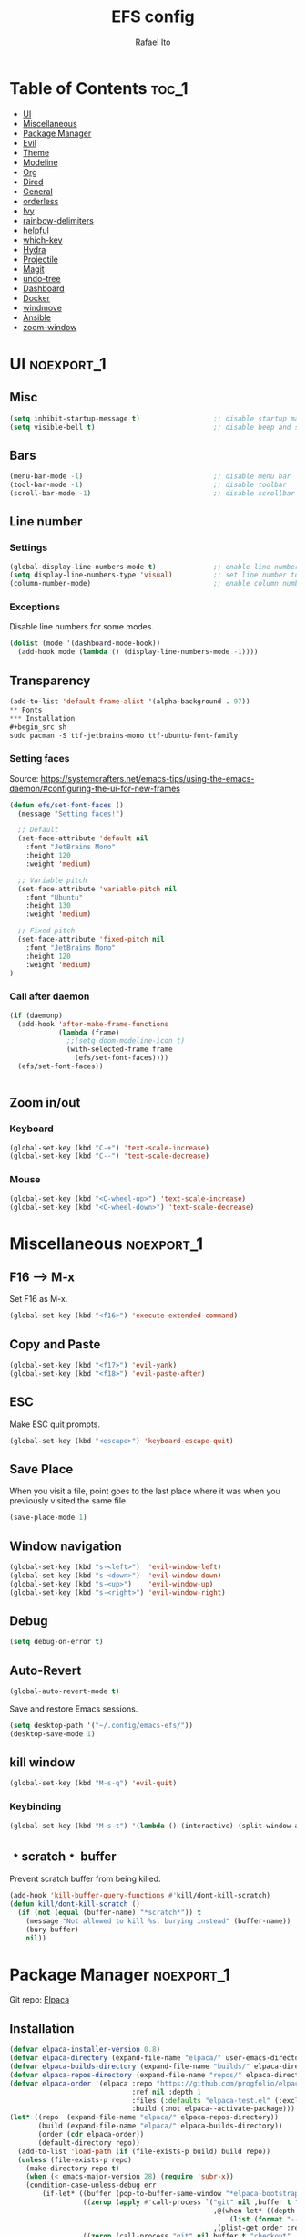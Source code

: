 #+title: EFS config
#+author: Rafael Ito
#+description: Emacs from Scratch (EFS) personal config
#+startup: showeverything
#+options: toc:2
#+property: header-args:emacs-lisp :tangle ./init.el
#+auto_tangle: t

* Table of Contents :toc_1:
- [[#ui][UI]]
- [[#miscellaneous][Miscellaneous]]
- [[#package-manager][Package Manager]]
- [[#evil][Evil]]
- [[#theme][Theme]]
- [[#modeline][Modeline]]
- [[#org][Org]]
- [[#dired][Dired]]
- [[#general][General]]
- [[#orderless][orderless]]
- [[#ivy][Ivy]]
- [[#rainbow-delimiters][rainbow-delimiters]]
- [[#helpful][helpful]]
- [[#which-key][which-key]]
- [[#hydra][Hydra]]
- [[#projectile][Projectile]]
- [[#magit][Magit]]
- [[#undo-tree][undo-tree]]
- [[#dashboard][Dashboard]]
- [[#docker][Docker]]
- [[#windmove][windmove]]
- [[#ansible][Ansible]]
- [[#zoom-window][zoom-window]]

* UI :noexport_1:
** Misc
#+begin_src emacs-lisp
(setq inhibit-startup-message t)                  ;; disable startup massage
(setq visible-bell t)                             ;; disable beep and set visible bell
#+end_src
** Bars
#+begin_src emacs-lisp
(menu-bar-mode -1)                                ;; disable menu bar
(tool-bar-mode -1)                                ;; disable toolbar
(scroll-bar-mode -1)                              ;; disable scrollbar
#+end_src
** Line number
*** Settings
#+begin_src emacs-lisp
(global-display-line-numbers-mode t)              ;; enable line number
(setq display-line-numbers-type 'visual)          ;; set line number to relative (visually)
(column-number-mode)                              ;; enable column number
#+end_src
*** Exceptions
Disable line numbers for some modes.
#+begin_src emacs-lisp
(dolist (mode '(dashboard-mode-hook))
  (add-hook mode (lambda () (display-line-numbers-mode -1))))
#+end_src
** Transparency
#+begin_src emacs-lisp
(add-to-list 'default-frame-alist '(alpha-background . 97))
** Fonts
*** Installation
#+begin_src sh
sudo pacman -S ttf-jetbrains-mono ttf-ubuntu-font-family
#+end_src
*** Setting faces
Source: https://systemcrafters.net/emacs-tips/using-the-emacs-daemon/#configuring-the-ui-for-new-frames
#+begin_src emacs-lisp
(defun efs/set-font-faces ()
  (message "Setting faces!")

  ;; Default
  (set-face-attribute 'default nil
    :font "JetBrains Mono"
    :height 120
    :weight 'medium)

  ;; Variable pitch
  (set-face-attribute 'variable-pitch nil
    :font "Ubuntu"
    :height 130
    :weight 'medium)

  ;; Fixed pitch
  (set-face-attribute 'fixed-pitch nil
    :font "JetBrains Mono"
    :height 120
    :weight 'medium)
)
#+end_src
*** Call after daemon
#+begin_src emacs-lisp
(if (daemonp)
  (add-hook 'after-make-frame-functions
            (lambda (frame)
              ;;(setq doom-modeline-icon t)
              (with-selected-frame frame
                (efs/set-font-faces))))
  (efs/set-font-faces))
#+end_src
#+begin_src emacs-lisp
#+end_src
#+end_src
** Zoom in/out
*** Keyboard
#+begin_src emacs-lisp
(global-set-key (kbd "C-+") 'text-scale-increase)
(global-set-key (kbd "C--") 'text-scale-decrease)
#+end_src
*** Mouse
#+begin_src emacs-lisp
(global-set-key (kbd "<C-wheel-up>") 'text-scale-increase)
(global-set-key (kbd "<C-wheel-down>") 'text-scale-decrease)
#+end_src
* Miscellaneous :noexport_1:
** F16 --> M-x
Set F16 as M-x.
#+begin_src emacs-lisp
(global-set-key (kbd "<f16>") 'execute-extended-command)
#+end_src
** Copy and Paste
#+begin_src emacs-lisp
(global-set-key (kbd "<f17>") 'evil-yank)
(global-set-key (kbd "<f18>") 'evil-paste-after)
#+end_src
** ESC
Make ESC quit prompts.
#+begin_src emacs-lisp
(global-set-key (kbd "<escape>") 'keyboard-escape-quit)
#+end_src
** Save Place
When you visit a file, point goes to the last place where it was when you previously visited the same file.
#+begin_src emacs-lisp
(save-place-mode 1)
#+end_src
** Window navigation
#+begin_src emacs-lisp
(global-set-key (kbd "s-<left>")  'evil-window-left)
(global-set-key (kbd "s-<down>")  'evil-window-down)
(global-set-key (kbd "s-<up>")    'evil-window-up)
(global-set-key (kbd "s-<right>") 'evil-window-right)
#+end_src
** Debug
#+begin_src emacs-lisp
(setq debug-on-error t)
#+end_src
** Auto-Revert
#+begin_src emacs-lisp
(global-auto-revert-mode t)
#+end_src
Save and restore Emacs sessions.
#+begin_src emacs-lisp
(setq desktop-path '("~/.config/emacs-efs/"))
(desktop-save-mode 1)
#+end_src
** kill window
#+begin_src emacs-lisp
(global-set-key (kbd "M-s-q") 'evil-quit)
#+end_src
*** Keybinding
#+begin_src emacs-lisp
(global-set-key (kbd "M-s-t") '(lambda () (interactive) (split-window-autotiling) (other-window 1) (counsel-find-file)))
#+end_src
** ﹡scratch﹡ buffer
Prevent scratch buffer from being killed.
#+begin_src emacs-lisp
(add-hook 'kill-buffer-query-functions #'kill/dont-kill-scratch)
(defun kill/dont-kill-scratch ()
  (if (not (equal (buffer-name) "*scratch*")) t
    (message "Not allowed to kill %s, burying instead" (buffer-name))
    (bury-buffer)
    nil))
#+end_src
* Package Manager :noexport_1:
Git repo: [[https://github.com/progfolio/elpaca][Elpaca]]
#+ATTR_ORG: :width 75
[[./icon/elpaca.svg]]
** Installation
#+begin_src emacs-lisp
(defvar elpaca-installer-version 0.8)
(defvar elpaca-directory (expand-file-name "elpaca/" user-emacs-directory))
(defvar elpaca-builds-directory (expand-file-name "builds/" elpaca-directory))
(defvar elpaca-repos-directory (expand-file-name "repos/" elpaca-directory))
(defvar elpaca-order '(elpaca :repo "https://github.com/progfolio/elpaca.git"
                              :ref nil :depth 1
                              :files (:defaults "elpaca-test.el" (:exclude "extensions"))
                              :build (:not elpaca--activate-package)))
(let* ((repo  (expand-file-name "elpaca/" elpaca-repos-directory))
       (build (expand-file-name "elpaca/" elpaca-builds-directory))
       (order (cdr elpaca-order))
       (default-directory repo))
  (add-to-list 'load-path (if (file-exists-p build) build repo))
  (unless (file-exists-p repo)
    (make-directory repo t)
    (when (< emacs-major-version 28) (require 'subr-x))
    (condition-case-unless-debug err
        (if-let* ((buffer (pop-to-buffer-same-window "*elpaca-bootstrap*"))
                  ((zerop (apply #'call-process `("git" nil ,buffer t "clone"
                                                  ,@(when-let* ((depth (plist-get order :depth)))
                                                      (list (format "--depth=%d" depth) "--no-single-branch"))
                                                  ,(plist-get order :repo) ,repo))))
                  ((zerop (call-process "git" nil buffer t "checkout"
                                        (or (plist-get order :ref) "--"))))
                  (emacs (concat invocation-directory invocation-name))
                  ((zerop (call-process emacs nil buffer nil "-Q" "-L" "." "--batch"
                                        "--eval" "(byte-recompile-directory \".\" 0 'force)")))
                  ((require 'elpaca))
                  ((elpaca-generate-autoloads "elpaca" repo)))
            (progn (message "%s" (buffer-string)) (kill-buffer buffer))
          (error "%s" (with-current-buffer buffer (buffer-string))))
      ((error) (warn "%s" err) (delete-directory repo 'recursive))))
  (unless (require 'elpaca-autoloads nil t)
    (require 'elpaca)
    (elpaca-generate-autoloads "elpaca" repo)
    (load "./elpaca-autoloads")))
(add-hook 'after-init-hook #'elpaca-process-queues)
(elpaca `(,@elpaca-order))
#+end_src
** use-package integration
#+begin_src emacs-lisp
(elpaca elpaca-use-package
  ;; Enable Elpaca support for use-package's :ensure keyword.
  (elpaca-use-package-mode))
#+end_src
** Setup
#+begin_src emacs-lisp
(setq use-package-always-ensure t)                ;; set ":ensure t" for every package
#+end_src
* Evil
** evil
#+begin_src emacs-lisp
(use-package evil
  :init
  (setq evil-want-integration t)      ;; enable evil-integration
  (setq evil-want-keybinding nil)     ;; disable evil-keybindings (use )
  (setq evil-want-C-u-scroll t)       ;; disable =universal-argument= to use C-u to scroll up
  (setq evil-want-C-i-jump nil)       ;; disable C-i to jump forward in the list
  (setq evil-want-Y-yank-to-eol t)    ;; set Y to y$ (yank to the end of the line)
  (setq evil-want-minibuffer t)       ;; enable evil in minibuffer
  :custom
  (setq evil-undo-system 'undo-tree)  ;; set undo system to =undo-tree=
  :config
  ; F13
  (evil-define-key nil evil-insert-state-map
    ; dead_acute lowercase
    (kbd "<f13> a") (lambda () (interactive) (insert "á"))
    (kbd "<f13> e") (lambda () (interactive) (insert "é"))
    (kbd "<f13> i") (lambda () (interactive) (insert "í"))
    (kbd "<f13> o") (lambda () (interactive) (insert "ó"))
    (kbd "<f13> u") (lambda () (interactive) (insert "ú"))
    (kbd "<f13> c") (lambda () (interactive) (insert "ç"))
    (kbd "<f13> SPC") (lambda () (interactive) (insert "'"))
    (kbd "<f13> <f13>") (lambda () (interactive) (insert "´"))
    ; dead_acute uppercase
    (kbd "<f13> A") (lambda () (interactive) (insert "Á"))
    (kbd "<f13> E") (lambda () (interactive) (insert "É"))
    (kbd "<f13> I") (lambda () (interactive) (insert "Í"))
    (kbd "<f13> O") (lambda () (interactive) (insert "Ó"))
    (kbd "<f13> U") (lambda () (interactive) (insert "Ú"))
    (kbd "<f13> C") (lambda () (interactive) (insert "Ç"))
    ; misc lowercase
    (kbd "<f13> n") (lambda () (interactive) (insert "'n"))
    (kbd "<f13> m") (lambda () (interactive) (insert "'m"))
    (kbd "<f13> r") (lambda () (interactive) (insert "'r"))
    (kbd "<f13> s") (lambda () (interactive) (insert "'s"))
    (kbd "<f13> t") (lambda () (interactive) (insert "'t"))
    ; misc upperrcase
    (kbd "<f13> N") (lambda () (interactive) (insert "'N"))
    (kbd "<f13> M") (lambda () (interactive) (insert "'M"))
    (kbd "<f13> R") (lambda () (interactive) (insert "'R"))
    (kbd "<f13> S") (lambda () (interactive) (insert "'S"))
    (kbd "<f13> T") (lambda () (interactive) (insert "'T")))

  ; Shift-F13
  (evil-define-key nil evil-insert-state-map
    ; double quotes
    (kbd "S-<f13> SPC") (lambda () (interactive) (insert "\""))
    (kbd "S-<f13> <f13>") (lambda () (interactive) (insert "\""))
    ; tilde lowercase
    (kbd "S-<f13> a") (lambda () (interactive) (insert "ã"))
    (kbd "S-<f13> o") (lambda () (interactive) (insert "õ"))
    (kbd "S-<f13> n") (lambda () (interactive) (insert "ñ"))
    ; tilde uppercase
    (kbd "S-<f13> A") (lambda () (interactive) (insert "Ã"))
    (kbd "S-<f13> O") (lambda () (interactive) (insert "Õ"))
    (kbd "S-<f13> N") (lambda () (interactive) (insert "Ñ"))
    ; tilde miscellaneous
    (kbd "S-<f13> S-<f13>") (lambda () (interactive) (insert "~"))
    (kbd "S-<f13> /") (lambda () (interactive) (insert "~/"))
    (kbd "S-<f13> .") (lambda () (interactive) (insert "~/."))
    ; tilde paths
    (kbd "S-<f13> g") (lambda () (interactive) (insert "~/git/"))
    (kbd "S-<f13> d") (lambda () (interactive) (insert "~/dotfiles/"))
    (kbd "S-<f13> c") (lambda () (interactive) (insert "~/.config/"))
    (kbd "S-<f13> s") (lambda () (interactive) (insert "~/.config/scripts/"))
    (kbd "S-<f13> v") (lambda () (interactive) (insert "~/.config/nvim/"))
    (kbd "S-<f13> x") (lambda () (interactive) (insert "~/.config/xremap/"))
    (kbd "S-<f13> w") (lambda () (interactive) (insert "~/.config/waybar/"))
    (kbd "S-<f13> z") (lambda () (interactive) (insert "~/.config/zsh/")))
  ;; minibuffer
  (evil-define-key 'insert minibuffer-local-map
    (kbd "<escape>") 'keyboard-escape-quit
    (kbd "C-e")        'ivy-next-line      ;; down
    (kbd "C-i")        'ivy-previous-line  ;; up
    (kbd "C-o")        'ivy-alt-done       ;; confirm
    (kbd "C-<return>") 'ivy-alt-done)      ;; confirm

  ;; miscellaneous
  (define-key evil-insert-state-map (kbd "C-g") 'evil-normal-state)  ;; ensure normal mode on C-g (keyboard-quit)
  (evil-mode 1))
** evil-collections
https://github.com/emacs-evil/evil-collection
#+begin_src emacs-lisp
(use-package evil-collection
  :after evil
  :config
  ;; Colemak-DH layout remap
  ;; source: https://github.com/emacs-evil/evil-collection/pull/724
  (defvar evil-colemak-dh-translations
    '("n" "h"  "N" "H"
      "e" "j"  "E" "J"
      "i" "k"  "I" "K"
      "o" "l"  "O" "L"
      "h" "o"  "H" "O"
      "s" "i"  "S" "I"
      "l" "e"  "L" "E"
      "k" "n"  "K" "N"

      "gn" "gh"  "gN" "gH"
      "ge" "gj"  "gE" "gJ"
      "gi" "gk"  "gI" "gK"
      "go" "gl"  "gO" "gL"
      "gh" "go"  "gH" "gO"
      "gs" "gi"  "gS" "gI"
      "gl" "ge"  "gL" "gE"
      "gk" "gn"  "gK" "gN")
  "Evil keys to translate for the Colemak-DH keyboard layout.")

  ;; translate the main evil-mode bindings.
  (apply #'evil-collection-translate-key
         nil
         '(evil-normal-state-map
           evil-motion-state-map
           evil-operator-state-map
           evil-visual-state-map
           evil-window-map)
         evil-colemak-dh-translations)

  ;; install a hook to translate bindings from evil-collection.
  (defun evil-colemak-dh-translate-keys (mode keymaps &optional states &rest _rest)
    "Translate bindings for MODE in KEYMAPS for the Colemak-DH layout in STATES."
    (apply #'evil-collection-translate-key
           (or states '(normal motion visual))
           keymaps
           evil-colemak-dh-translations))

  ;; add translation to hook
  (add-hook 'evil-collection-setup-hook #'evil-colemak-dh-translate-keys)

  ;; delete certain modes from evil-collection
  (delete 'gnus evil-collection-mode-list)  ;; delete "gnus" (bugfix: conflict with colemak remaps when reloading Emacs config)

  ;; enable evil-collection bindings in all modes (except the deleted ones above)
  (evil-collection-init))
#+end_src
** evil-colemak
Original repo: https://github.com/wbolster/emacs-evil-colemak-basics
Forked repo: https://github.com/ito-rafael/evil-colemak
#+begin_src emacs-lisp :tangle no
(use-package evil-colemak
  :ensure (evil-colemak.el :host github :repo "ito-rafael/evil-colemak")
  :after evil-collection
  :config
  (global-evil-colemak-mode))
#+end_src
* Theme
** doom-themes
https://github.com/doomemacs/themes
#+begin_src emacs-lisp
(use-package doom-themes
  :config
  (custom-set-faces
    '(line-number ((t (:foreground "dim gray")))))           ;; set line numbers color to gray
    '(line-number-current-line ((t (:foreground "white"))))  ;; set current line number color to white
  :init
  (load-theme 'doom-one t))
#+end_src
* Modeline
** all-the-icons
https://github.com/domtronn/all-the-icons.el
Install icon fonts.
#+begin_src emacs-lisp
(use-package all-the-icons)
#+end_src
** doom-modeline
https://github.com/seagle0128/doom-modeline
#+begin_src emacs-lisp
(use-package doom-modeline
  :init (doom-modeline-mode 1)                    ;; enable modeline
  :custom ((doom-modeline-height 15)))            ;; adjust modeline height
#+end_src
* Org
#+begin_src emacs-lisp
(use-package org
  :custom
  (org-ellipsis " ▾")                   ;; set icon when section is folded (outline-hide-body)
  (org-edit-src-content-indentation 0)  ;; set indentation of source code block to zero
  (org-src-preserve-indentation t)      ;; preserve intentation on export
)
#+end_src
** org-bullets
Bullets as UTF-8 characters for headers in Org Mode.
https://github.com/sabof/org-bullets
#+begin_src emacs-lisp
(add-hook 'org-mode-hook 'org-indent-mode)
(use-package org-bullets)
(add-hook 'org-mode-hook (lambda () (org-bullets-mode 1)))
#+end_src
** org-babel
#+begin_src emacs-lisp
(use-package org-babel
  :ensure nil  ;; do not install (Dired is already built-in)
  :no-require  ;; do not load package (just add the config to the eval-after-load hook)
  :after org
  :custom
  (org-confirm-babel-evaluate nil)  ;; evaluate code blocks without confirmation
  :config
  (org-babel-do-load-languages
    'org-babel-load-languages
      '((python . t))))
#+end_src
** org-auto-tangle
Automatically tangle org files on save.
https://github.com/yilkalargaw/org-auto-tangle
#+begin_src emacs-lisp
(use-package org-auto-tangle
  :defer t
  :hook (org-mode . org-auto-tangle-mode))
#+end_src
** org-appear
https://github.com/awth13/org-appear
Toggle visibility of hidden Org mode element parts upon entering and leaving an element.
#+begin_src emacs-lisp
(use-package org-appear
  :after org
  :hook org-mode)
#+end_src
* Dired
** Dired
#+begin_src emacs-lisp
(use-package dired
  :ensure nil  ;; do not install (Dired is already built-in)
  :custom
  (dired-listing-switches "-agho --group-directories-first")  ;; list directories first
  (dired-kill-when-opening-new-dired-buffer t)                ;; keep only one Dired buffer when moving dir
  (dired-dwim-target t)                                       ;; set another Dired buffer as destination for operations
  :after evil-collection
  :config
  ;; make sure evil-collection is already loaded before trying to redefine the next keybindings
  (evil-collection-define-key 'normal 'dired-mode-map
    "n" 'dired-up-directory
    "e" 'dired-next-line
    "i" 'dired-previous-line
    "o" 'dired-find-file))
#+end_src
** all-the-icons-dired
https://github.com/jtbm37/all-the-icons-dired
#+begin_src emacs-lisp
(use-package all-the-icons-dired
  :hook (dired-mode . (lambda () (all-the-icons-dired-mode t)))
  :config
  (setq all-the-icons-dired-monochrome nil))
#+end_src
* General :noexport_1:
Keybindings
https://github.com/noctuid/general.el
** Leader key
#+begin_src emacs-lisp
(use-package general
  :config
  (general-evil-setup)

  ;; set 'SPC' as the global leader key
  (general-create-definer efs/leader-keys
    :states '(normal insert visual emacs)
    :keymaps 'override
    :prefix "SPC"             ;; set leader
    :global-prefix "M-SPC")   ;; access leader in insert mode
#+end_src
** Misc
#+begin_src emacs-lisp
  (efs/leader-keys
    "SPC" '(counsel-M-x   :wk "Counsel M-x")
    "."   '(find-file     :wk "Find file")
    "TAB" '(comment-line  :wk "Comment lines")
    "x"   '(lambda () (interactive) (switch-to-buffer "*scratch*")  :wk "Goto scratch buffer")
  )
#+end_src
** b --> buffer
#+begin_src emacs-lisp
  (efs/leader-keys
    "b"   '(:ignore t :wk "buffer")
    "b b" '(switch-to-buffer :wk "Switch buffer")
    "b k" '(kill-this-buffer :wk "Kill this buffer")
    "b n" '(next-buffer      :wk "Next buffer")
    "b p" '(previous-buffer  :wk "Previous buffer")
    "b r" '(revert-buffer    :wk "Reload buffer")
  )
#+end_src
** f --> files
#+begin_src emacs-lisp
  (efs/leader-keys
    "f"  '(:ignore t :wk "Files")
    "f r" '(counsel-recentf :wk "Find recent files")
** g --> git
#+begin_src emacs-lisp
  (efs/leader-keys
    "g" '(:ignore t :wk "Git")
    "g g" '(magit-status           :wk "Magit status")
  )
#+end_src
** h --> help
#+begin_src emacs-lisp
  (efs/leader-keys
    "h" '(:ignore t :wk "Help")
    "h a" '(counsel-apropos   :wk "Apropos")
    "h d" '((lambda () (interactive) (call-process (concat (getenv "XDG_CONFIG_HOME") "/scripts/emacs-respawn.sh") nil 0 nil) (restart-emacs)) :wk "Restart emacs daemon")
    "h f" '(describe-function :wk "Describe function")
    "h k" '(describe-key      :wk "Describe key")
    "h v" '(describe-variable :wk "Describe variable")
  )
#+end_src
** s --> search
#+begin_src emacs-lisp
  (efs/leader-keys
    "s" '(:ignore t :wk "Search")
    "s i" '(counsel-imenu :wk "Jump to symbol")
  )
#+end_src
** t --> toggle
#+begin_src emacs-lisp
  (efs/leader-keys
    "t" '(:ignore t :wk "Toggle")
    "t d" '(lambda () (interactive) (dashboard-open) (dashboard-refresh-buffer) (dashboard-jump-to-recents)  :wk "Toggle dashboard")
  )
#+end_src
** w --> window
#+begin_src emacs-lisp
  (efs/leader-keys
    "w" '(:ignore t :wk "Windows")
    ;; splits
    "w h" '(lambda () (interactive) (evil-window-split) (other-window 1)  :wk "Horizontal split window")
    "w s" '(lambda () (interactive) (evil-window-split) (other-window 1)  :wk "Horizontal split window")
    "w v" '(lambda () (interactive) (evil-window-vsplit) (other-window 1) :wk "Vertical split window")
    ;; kill
    "w q" '(evil-window-delete :wk "Close window")
    "w k" '(evil-window-delete :wk "Close window")
    ;; navigation --> keys
    "w n" '(evil-window-left   :wk "Window left")
    "w e" '(evil-window-down   :wk "Window down")
    "w i" '(evil-window-up     :wk "Window up")
    "w o" '(evil-window-right  :wk "Window right")
    "w w" '(evil-window-next   :wk "Goto next window")
    ;; navigation --> arrows
    "w <left>"  '(evil-window-left  :wk "Window left")
    "w <down>"  '(evil-window-down  :wk "Window down")
    "w <up>"    '(evil-window-up    :wk "Window up")
    "w <right>" '(evil-window-right :wk "Window right")
  )
#+end_src
** EoS
#+begin_src emacs-lisp
)
#+end_src
* orderless
#+begin_src emacs-lisp
(use-package orderless
  :custom
  (completion-styles '(orderless basic))
  (completion-category-overrides '((file (styles basic partial-completion)))))
#+end_src
* Ivy
Alternatives:
  - [[https://github.com/emacs-helm/helm][Helm]]
** Ivy
Generic completion mechanism for Emacs.
https://github.com/abo-abo/swiper
#+begin_src emacs-lisp
(use-package ivy
  :diminish
  :bind (
       :map ivy-minibuffer-map
       ("C-e"   . ivy-next-line)           ;; down
       ("C-i"   . ivy-previous-line)       ;; up
       ("C-o"   . ivy-alt-done)            ;; confirm
       ("<tab>" . ivy-alt-done)            ;; confirm
       :map ivy-switch-buffer-map
       ("C-e"   . ivy-next-line)           ;; down
       ("C-i"   . ivy-previous-line)       ;; up
       ("C-o"   . ivy-done)                ;; confirm
       ("C-d"   . ivy-switch-buffer-kill)  ;; kill buffer
  )
  :config
  ;; integration with orderless
  (setq ivy-re-builders-alist '((t . orderless-ivy-re-builder)))
  (add-to-list 'ivy-highlight-functions-alist '(orderless-ivy-re-builder . orderless-ivy-highlight))

  ;; enable Ivy
  (ivy-mode 1))
#+end_src
** Ivy-rich
Add descriptions and keybindings to M-x commands.
*** ivy-rich
https://github.com/Yevgnen/ivy-rich
#+begin_src emacs-lisp
(use-package ivy-rich
  :after ivy
  :init
  (ivy-rich-mode 1))
#+end_src
** Counsel
Collection of Ivy-enhanced versions of common Emacs commands.
#+begin_src emacs-lisp
(use-package counsel
  :after ivy
  :diminish
  :config
  (counsel-mode 1)
#+end_src
** prescient
Sorting and filtering extension for Ivy.
https://github.com/radian-software/prescient.el
#+begin_src emacs-lisp
(use-package ivy-prescient
  :after counsel
  :custom
  (ivy-prescient-enable-filtering nil)
  :config
  (setq prescient-sort-length-enable nil)  ;; disable sorting by shortest-first
  (prescient-persist-mode 1)  ;; keep sorting remembered across sessions
  (ivy-prescient-mode 1))
#+end_src
* rainbow-delimiters
https://github.com/Fanael/rainbow-delimiters
Add rainbow coloring to parentheses in every programming language mode.
#+begin_src emacs-lisp
(use-package rainbow-delimiters
  :hook (prog-mode . rainbow-delimiters-mode))
#+end_src
* helpful
Helpful is an alternative to the built-in Emacs help that provides much more contextual information.
https://github.com/Wilfred/helpful
#+begin_src emacs-lisp
(use-package helpful
  :commands (helpful-callable helpful-variable helpful-command helpful-key)
  :custom
  (counsel-describe-function-function #'helpful-callable)  ;; replace describe-function function with helpful variant
  (counsel-describe-variable-function #'helpful-variable)  ;; replace describe-variable function with helpful variant
  :bind
  ([remap describe-function] . counsel-describe-function)  ;; remap keybinding of describe-function to counsel-describe-function
  ([remap describe-command]  . helpful-command)            ;; remap keybinding of describe-command to helpful-command
  ([remap describe-variable] . counsel-describe-variable)  ;; remap keybinding of describe-variable to counsel-describe-variable
  ([remap describe-key]      . helpful-key)                ;; remap keybinding of describe-key to helpful-key
)
#+end_src
* which-key
https://github.com/justbur/emacs-which-key
#+begin_src emacs-lisp
(use-package which-key
  :init
  (which-key-mode 1)
  :diminish which-key-mode
  :config
  (setq which-key-idle-delay 0.25
        which-key-separator " → "
)
#+end_src
* Hydra
https://github.com/abo-abo/hydra
** Installation
#+begin_src emacs-lisp
(use-package hydra
  :defer t
  :config
#+end_src
** Adjust font size
Define transient keybindings for changing the font size.
#+begin_src emacs-lisp
  (defhydra hydra-text-scale (:timeout 3)
    "Zoom text"
    ("i" text-scale-increase "out")
    ("e" text-scale-decrease "in"))

  (efs/leader-keys
    "t s" '(hydra-text-scale/body :which-key "scale text"))
#+end_src
** EoS
#+begin_src emacs-lisp
)
#+end_src
* Projectile
https://github.com/bbatsov/projectile
#+begin_src emacs-lisp
(use-package projectile
  :config (projectile-mode)
  :init
  ;; set directory that holds the Git repos
  (when (file-directory-p "~/git")
    (setq projectile-project-search-path '("~/git")))
  (setq projectile-switch-project-action #'projectile-dired))  ;; open dired when switching projects
#+end_src
** Counsel
Integration with Ivy/Counsel.
#+begin_src emacs-lisp
(use-package counsel-projectile
  :after projectile
  :config (counsel-projectile-mode))
#+end_src
* Magit
** Transient
Transient is the library used to implement the keyboard-driven “menus” in Magit.
https://github.com/magit/transient
#+begin_src emacs-lisp
(use-package transient)
#+end_src
** Magit
https://github.com/magit/magit
It's Magit! A Git Porcelain inside Emacs.
#+begin_src emacs-lisp
(use-package magit
  :after transient
  :commands magit-status
  :custom
  (magit-section-disable-line-numbers nil)
  (magit-display-buffer-function #'magit-display-buffer-same-window-except-diff-v1)  ;; show diff in the same window
  (magit-section-initial-visibility-alist
    '((stashes . hide)      ;; hide stashes
      (untracked . show)))  ;; show untracked
  :config
  (evil-set-initial-state 'git-commit-mode 'insert)  ;; start git-commit-mode in insert mode
  (evil-collection-define-key '(normal visual) 'magit-status-mode-map
    ;; override keybindings for =magit-section-show-level-{1,2,3,4}= and use as counts for evil commands
    "1" 'digit-argument
    "2" 'digit-argument
    "3" 'digit-argument
    "4" 'digit-argument))
** Forge
Pulls down all information from repositories: issues, pull requests, notifications, etc.
https://magit.vc/manual/ghub/Getting-Started.html
*** Prerequisites
**** Setting the Username
https://magit.vc/manual/ghub/Setting-the-Username.html
***** GitHub
#+begin_src sh
git config --global github.user USERNAME
#+end_src
***** GitLab
#+begin_src sh
git config --global gitlab.user USERNAME
#+end_src
***** GitHub Enterprise
#+begin_src sh
cd /path/to/repo
git config --local github.host example.com/api/v3
#+end_src
**** Creating a Token
https://magit.vc/manual/forge/Token-Creation.html
https://magit.vc/manual/ghub/Creating-a-Token.html
***** GitHub
https://github.com/settings/tokens
Forge requires the following token scopes:
- =repo= grants full read/write access to private and public repositories.
- =user= grants access to profile information.
- =read:org= grants read-only access to organization membership.
***** GitLab
https://gitlab.com/-/profile/personal_access_tokens
For Gitlab instances =api= is the only required scope. It gives read and write access to everything.
**** Storing a Token
https://magit.vc/manual/ghub/Storing-a-Token.html
***** Create file
=M-x= --> =find-file= --> select the file =~/.config/authinfo= --> then paste the following:
****** GitHub
#+begin_src conf
machine api.github.com login ito-rafael^forge password <PERSONAL-ACCESS-TOKEN>
#+end_src
****** GitLab
#+begin_src conf
machine gitlab.com/api/v4 login ito-rafael^forge password <PERSONAL-ACCESS-TOKEN>
#+end_src
***** Encrypt file
- =M-x= --> =epa-encrypt-file= --> select the file =~/.config/authinfo= --> mark your personal keys with =epa-mark-key= --> hit =Enter= while the cursor is over the =[OK].=
- A new file =~/.config/authinfo.gpg= should have been created. Try opening it, while checking for a "Decrypting" message in the minibuffer.
***** Delete unencrypted file
=M-x= --> =find-file= --> select =~/.config/authinfo= --> press =M-o= --> =delete=
*** Installation & configuration
#+begin_src emacs-lisp
(use-package forge
  :after magit
  :config
  ;; define path for the authinfo file (XDG_CONFIG_HOME or HOME, whichever it finds first)
  (setq auth-sources (list
                     (concat (getenv "XDG_CONFIG_HOME") "/authinfo.gpg")
                     "~/.authinfo.gpg")))
#+end_src
* undo-tree
Alternatives:
  - undo-redo
  - undo-fu
  - vundo: https://github.com/casouri/vundo
#+begin_src emacs-lisp
(use-package undo-tree
  :config
  (global-undo-tree-mode 1))
#+end_src
* Dashboard
https://github.com/emacs-dashboard/emacs-dashboard
#+begin_src emacs-lisp
(use-package dashboard
  :init
  (setq initial-buffer-choice 'dashboard-open) ;; show Dashboard with emacsclient
  (setq dashboard-center-content t)              ;; center horizontally
  (setq dashboard-vertically-center-content t)   ;; center vertically
  (setq dashboard-startup-banner 'logo)  ;; use modern emacs logo as banner
  :config
  (add-hook 'elpaca-after-init-hook #'dashboard-insert-startupify-lists)
  (add-hook 'elpaca-after-init-hook #'dashboard-initialize)
  (add-hook 'dashboard-after-initialize-hook #'dashboard-jump-to-recents)  ;; start dashboard in recents section
  (dashboard-setup-startup-hook))
#+end_src
* Docker
** docker.el
https://github.com/Silex/docker.el
#+begin_src emacs-lisp
(use-package docker)
** dockerfile-mode
https://github.com/spotify/dockerfile-mode
#+begin_src emacs-lisp
(use-package dockerfile-mode
  :mode ("Dockerfile\\'" . dockerfile-mode))
#+end_src
#+end_src
* windmove
Override the =windmove-do-window-select= function that is called by =windmove-{left,up,right,down}= (which in turn are used by the wrapper functions =evil-window-{left,up,right,down}=) to focus other windows outside of Emacs when trying to cross the Emacs frame barrier.
Supported window managers:
  - Sway
  - i3wm
#+begin_src emacs-lisp
(use-package windmove
  :ensure nil  ;; do not install (windmove is already built-in)
  :after windmove
  :config
  ;; Selects the window that's hopefully at the location returned by
  ;; `windmove-find-other-window', or screams if there's no window there.
  (defun windmove-do-window-select (dir &optional arg window)
    "Move to the window at direction DIR as seen from WINDOW.
  DIR, ARG, and WINDOW are handled as by `windmove-find-other-window'.
  If no window is at direction DIR, an error is signaled.
  If `windmove-create-window' is a function, call that function with
  DIR, ARG and WINDOW.  If it is non-nil, try to create a new window
  in direction DIR instead."
    (let ((other-window (windmove-find-other-window dir arg window)))
      (when (and windmove-create-window
                 (or (null other-window)
                     (and (window-minibuffer-p other-window)
                          (not (minibuffer-window-active-p other-window)))))
        (setq other-window (if (functionp windmove-create-window)
                               (funcall windmove-create-window dir arg window)
                             (split-window window nil dir))))
      (cond ((null other-window)
         ;;====================================================================
         ;; the next line (warning message) is replaced by the shell command
         ;; that focus the window outside of Emacs based on the =dir= variable
             ;;(user-error "No window %s from selected window" dir))
         ;;--------------------------------------------------------------------
	     ;; identify environment
             (setq wm_cmd (pcase (getenv "XDG_SESSION_TYPE")
	                    ("x11"      "i3-msg")
	                    ("wayland"  "swaymsg")
	                    ("tty"      "tty")
			    (_          "nil")))
	     ;; focus adjacent window
             (shell-command (concat wm_cmd " focus " (format "%s" dir) " > /dev/null 2>&1") t t))
         ;;====================================================================
            ((and (window-minibuffer-p other-window)
                  (not (minibuffer-window-active-p other-window)))
         ;;====================================================================
         ;; the next line (warning message) is replaced by the shell command
         ;; that focus the window outside of Emacs based on the =dir= variable
             ;;(user-error "Minibuffer is inactive"))
         ;;--------------------------------------------------------------------
	     ;; identify environment
             (setq wm_cmd (pcase (getenv "XDG_SESSION_TYPE")
	                    ("x11"      "i3-msg")
	                    ("wayland"  "swaymsg")
	                    ("tty"      "tty")
			    (_          "nil")))
	     ;; focus adjacent window
             (shell-command (concat wm_cmd " focus " (format "%s" dir) " > /dev/null 2>&1") t t))
         ;;====================================================================
            ((eq other-window 'no-select))
            (t
             (select-window other-window))))))
#+end_src
* Ansible
** yaml-mode
https://github.com/yoshiki/yaml-mode
#+begin_src emacs-lisp
(use-package yaml-mode)
#+end_src
** jinja2-mode
https://github.com/paradoxxxzero/jinja2-mode
#+begin_src emacs-lisp
(use-package jinja2-mode)
#+end_src
#+end_src
* zoom-window
#+begin_src emacs-lisp
(use-package zoom-window
  :custom
  (zoom-window-mode-line-color "green")
  :config
  (global-set-key (kbd "M-s-f") 'zoom-window-zoom))
  #+end_src
* persistent-scratch
https://github.com/Fanael/persistent-scratch
Preserve the scratch buffer across Emacs sessions.
#+begin_src emacs-lisp
(use-package persistent-scratch
  :config
  (persistent-scratch-autosave-mode t))
#+end_src
* systemd
https://github.com/holomorph/systemd-mode
#+begin_src emacs-lisp
(use-package systemd)
#+end_src
